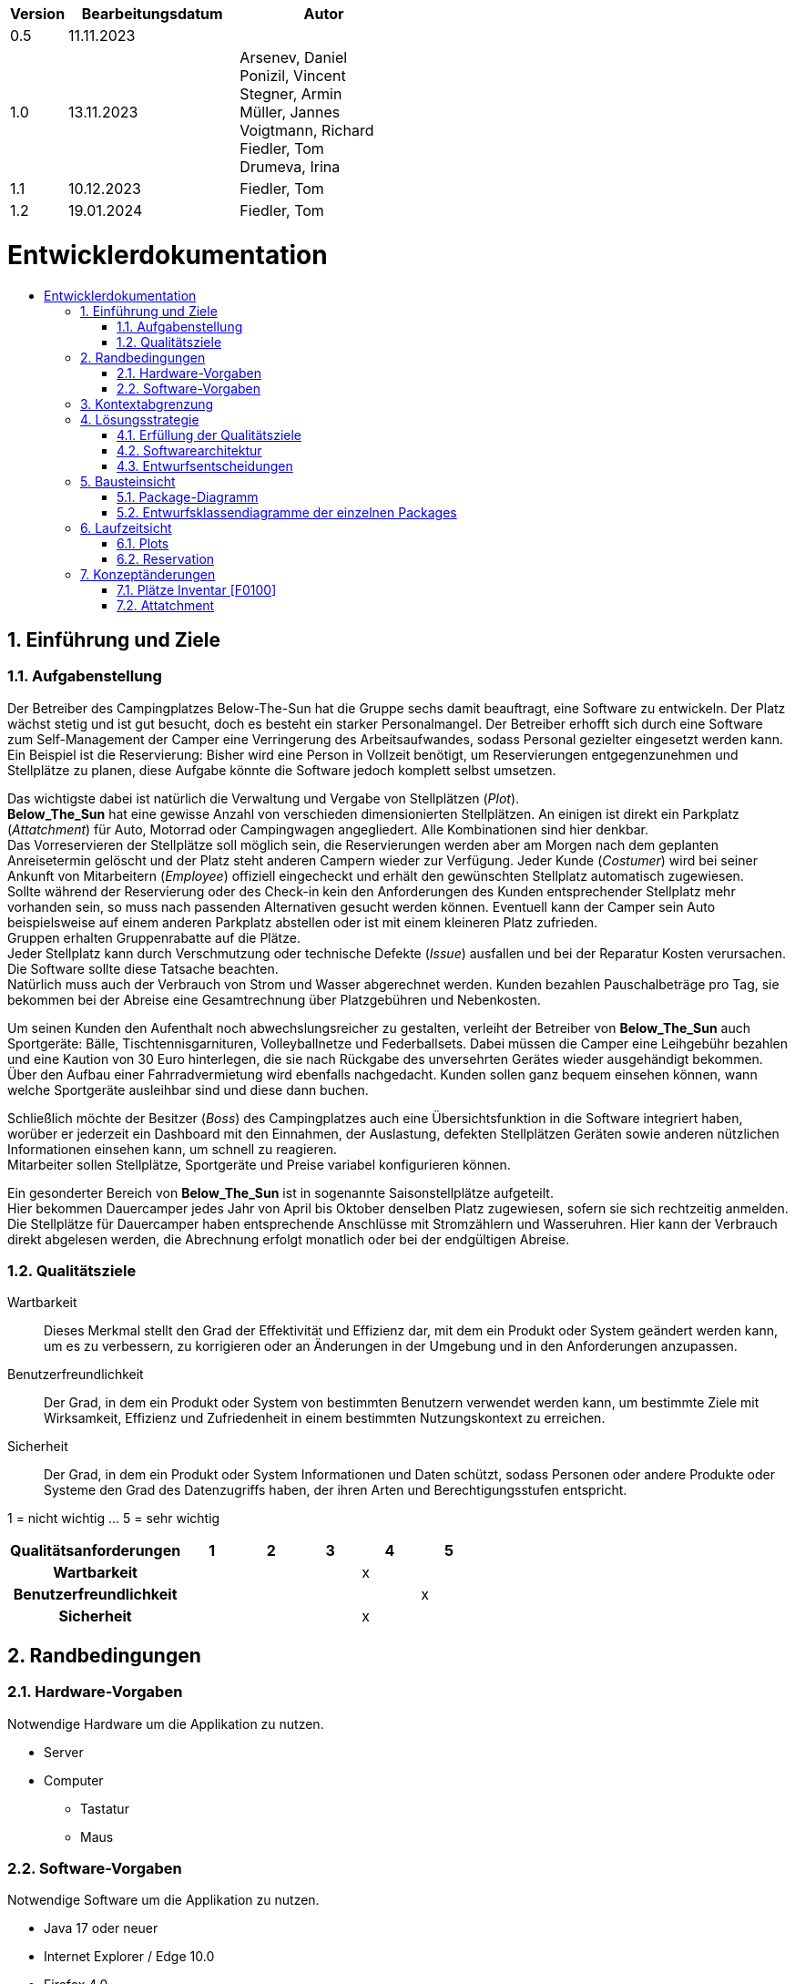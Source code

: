 :toc: macro
:toc-title: 
:toclevels: 2
:numbered:
:project_name: Camping Platz
:company_name: Below-The-Sun
:doctype: book

[options="header"]
[cols="1, 3, 3"]
|===
|Version | Bearbeitungsdatum   | Autor 
|0.5	 | 11.11.2023          |
|1.0     | 13.11.2023          |  Arsenev, Daniel +
Ponizil, Vincent +
Stegner, Armin +
Müller, Jannes +
Voigtmann, Richard  +
Fiedler, Tom +
Drumeva, Irina
|1.1      | 10.12.2023   | Fiedler, Tom
|1.2| 19.01.2024 | Fiedler, Tom

|===

= Entwicklerdokumentation
toc::[ ]

== Einführung und Ziele
=== Aufgabenstellung
Der Betreiber des Campingplatzes Below-The-Sun hat die Gruppe sechs damit beauftragt, eine Software zu entwickeln. Der
Platz wächst stetig und ist gut besucht, doch es besteht ein starker Personalmangel. Der Betreiber erhofft sich
durch eine Software zum Self-Management der Camper eine Verringerung des Arbeitsaufwandes, sodass
Personal gezielter eingesetzt werden kann. +
Ein Beispiel ist die Reservierung: Bisher wird eine Person in
Vollzeit benötigt, um Reservierungen entgegenzunehmen und Stellplätze zu planen, diese Aufgabe könnte
die Software jedoch komplett selbst umsetzen.

Das wichtigste dabei ist natürlich die Verwaltung und Vergabe von Stellplätzen (_Plot_). +
**Below_The_Sun** hat eine gewisse Anzahl von verschieden dimensionierten Stellplätzen.
An einigen ist direkt ein Parkplatz (_Attatchment_) für Auto, Motorrad oder Campingwagen angegliedert.
Alle Kombinationen sind hier denkbar. +
Das Vorreservieren der Stellplätze soll möglich sein, die Reservierungen werden aber am Morgen nach dem geplanten Anreisetermin
gelöscht und der Platz steht anderen Campern wieder zur Verfügung. Jeder Kunde (_Costumer_) wird bei seiner Ankunft
von Mitarbeitern (_Employee_) offiziell eingecheckt und erhält den gewünschten Stellplatz automatisch zugewiesen. +
Sollte während der Reservierung oder des Check-in kein den Anforderungen des Kunden entsprechender
Stellplatz mehr vorhanden sein, so muss nach passenden Alternativen gesucht werden können. Eventuell kann der Camper
sein Auto beispielsweise auf einem anderen Parkplatz abstellen oder ist mit einem kleineren Platz zufrieden. +
Gruppen erhalten Gruppenrabatte auf die Plätze. +
Jeder Stellplatz kann durch Verschmutzung oder technische Defekte (_Issue_) ausfallen und bei der Reparatur Kosten
verursachen. Die Software sollte diese Tatsache beachten. +
Natürlich muss auch der Verbrauch von Strom und Wasser abgerechnet werden. Kunden bezahlen
Pauschalbeträge pro Tag, sie bekommen bei der Abreise eine Gesamtrechnung über Platzgebühren und
Nebenkosten.

Um seinen Kunden den Aufenthalt noch abwechslungsreicher zu gestalten, verleiht der
Betreiber von **Below_The_Sun** auch Sportgeräte: Bälle, Tischtennisgarnituren, Volleyballnetze und
Federballsets. Dabei müssen die Camper eine Leihgebühr bezahlen und eine Kaution von 30 Euro hinterlegen,
die sie nach Rückgabe des unversehrten Gerätes wieder ausgehändigt bekommen. +
Über den Aufbau einer Fahrradvermietung wird ebenfalls nachgedacht. Kunden sollen ganz bequem einsehen können,
wann welche Sportgeräte ausleihbar sind und diese dann buchen.

Schließlich möchte der Besitzer (_Boss_) des Campingplatzes auch eine Übersichtsfunktion in die Software integriert haben,
worüber er jederzeit ein Dashboard mit den Einnahmen, der Auslastung, defekten Stellplätzen Geräten sowie
anderen nützlichen Informationen einsehen kann, um schnell zu reagieren. +
Mitarbeiter sollen Stellplätze, Sportgeräte und Preise variabel konfigurieren können.

Ein gesonderter Bereich von **Below_The_Sun** ist in sogenannte Saisonstellplätze aufgeteilt. +
Hier bekommen
Dauercamper jedes Jahr von April bis Oktober denselben Platz zugewiesen, sofern sie sich rechtzeitig
anmelden. +
Die Stellplätze für Dauercamper haben entsprechende Anschlüsse mit Stromzählern und
Wasseruhren. Hier kann der Verbrauch direkt abgelesen werden, die Abrechnung erfolgt monatlich oder bei
der endgültigen Abreise.

=== Qualitätsziele

Wartbarkeit::
	Dieses Merkmal stellt den Grad der Effektivität und Effizienz dar, mit dem ein Produkt oder System geändert werden kann, um es zu verbessern, zu korrigieren oder an Änderungen in der Umgebung und in den Anforderungen anzupassen.

Benutzerfreundlichkeit::
	Der Grad, in dem ein Produkt oder System von bestimmten Benutzern verwendet werden kann, um bestimmte Ziele mit Wirksamkeit, Effizienz und Zufriedenheit in einem bestimmten Nutzungskontext zu erreichen.

Sicherheit::
	Der Grad, in dem ein Produkt oder System Informationen und Daten schützt, sodass Personen oder andere Produkte oder Systeme den Grad des Datenzugriffs haben, der ihren Arten und Berechtigungsstufen entspricht.

1 = nicht wichtig ... 5 = sehr wichtig
[options="header", cols="3h, ^1, ^1, ^1, ^1, ^1"]
|===
|Qualitätsanforderungen | 1 | 2 | 3 | 4 | 5
|Wartbarkeit            |   |   |   | x |
|Benutzerfreundlichkeit |   |   |   |   | x
|Sicherheit             |   |   |   | x |
|===


== Randbedingungen
=== Hardware-Vorgaben
Notwendige Hardware um die Applikation zu nutzen.

- Server
- Computer
* Tastatur
* Maus

=== Software-Vorgaben
Notwendige Software um die Applikation zu nutzen.

- Java 17 oder neuer
- Internet Explorer / Edge 10.0
- Firefox 4.0
- Google Chrome 4.0
- Opera 9.6

== Kontextabgrenzung
[[context_diagram]]
image::./models/design/contextdiagram.svg[context diagram, 100%, 100%, pdfwidth=100%, title= "Kontextdiagramm des {project_name} in UML", align=center]

== Lösungsstrategie
=== Erfüllung der Qualitätsziele
[options="header", cols="1, 3"]
|=== 
|Qualitätsziel |Lösungsansatz
|Wartbarkeit  a|
- **Modularität:** Der Aufbau der Anwendung sollte aus Komponenten bestehen, welche bei Änderungen geringe/keine Auswirkungen auf andere Komponenten aufweisen.
- **Modifizierbarkeit:** Stellt sicher, dass die Anwendung ohne Probleme zu verursachen erweitert oder modifiziert werden kann.
- **Wiederverwendbarkeit:** Stellt sicher, dass Komponenten des Systems in anderen Komponenten wieder verwendet werden können.
|Nutzbarkeit  a|
- **Lernbarkeit:** Stellt sicher, dass das System leicht zu verstehen/benutzen ist.
- **Error handeling:** Schützt Nutzer davor Fehler zu machen. Nicht valide Eingaben dürfen nicht zu nicht validen Zuständen des Systems führen.
- **Schönes Nutzer Interface:** Stellt eine schönes und befriedigendes Interaktionsmöglichkeit zwischen dem System und dem Nutzer bereit.
- **Barrierefreiheit:** Stellt sicher, dass Menschen mit einer großen Bandbreite an Charakteristiken die vollen Funktionen des Systems nutzen können.
|Sicherheit   a|
- **Vertraulichkeit:** Stellt sicher, dass auf Daten nur von berechtigen Personen zugegriffen werden kann.
- **Integrität:** Verhindert unbefugtes modifizieren von Daten.
- **Verantwortlichkeit:** Nachverfolgbarkeit von Handlungen oder Ereignissen zu einer eindeutigen Person.
|===


=== Softwarearchitektur
image::./models/design/TLA_in_C4.png[Container Diagramm in C4 Notation, 100%, 100%, pdfwidth=100%, title= "Top Level Architecture des Campingplatzes in C4 Notation (Level 3: Component)", align=center]

=== Entwurfsentscheidungen
==== Verwendete Muster
- Spring MVC

==== Persistenz
Die Anwendung verwendet eine auf Hibernate-Annotationen basierende Zuordnung, um Java-Klassen Datenbanktabellen zuzuordnen. Als Datenbank wird H2 verwendet. Die Persistenz ist standardmäßig deaktiviert. Um den Persistenzspeicher zu aktivieren, müssen die folgenden beiden Zeilen in der Datei _application.properties_ auskommentiert werden:

```
# spring.datasource.url=jdbc:h2:./db/videoshop
# spring.jpa.hibernate.ddl-auto=update
```

==== Benutzeroberfläche
image::./models/design/Dialog_Map.png[Dialog Map für den Campingplatz, 100%, 100%, pdfwidth=100%, title= "Dialog Map für den Campingplatz", align=center]

==== Verwendung externer Frameworks
[options="header", cols="1,2,3"]
|===
|Externes Package |Verwendet von |Warum
|org.springframework.boot a|
- campingplatz 
|Einfache Konfiguration von Spring Anwendungen
|org.springframework.security a|
- campingplatz +
- campingplatz.customer +
- campingplatz.reservation
|Sicherheitsmerkmale für die Campingplatzanwendung und Authorisierung für Website zugriff
|org.springframework.web a|
- campingplatz +
- campingplatz.customer +
- campingplatz.equip +
- campingplatz.plots +
- campingplatz.reservation
|Anwendung als statische Webseite bereitstellen
|org.springframework.data a|
- campingplatz +
- campingplatz.customer +
- campingplatz.equip +
- campingplatz.plots +
- campingplatz.reservation
|JPA Verbindungsdienst zur Datenbankebene
|org.salespointframework a|
- campingplatz +
- campingplatz.customer +
- campingplatz.equip +
- campingplatz.plots +
- campingplatz.reservation +
- campingplatz.utils
|Wiederverwendung der SalesPoint POS Funktionalitäten
|===

== Bausteinsicht 
=== Package-Diagramm

image::./models/design/PackageDiagramm.svg[Package Diagramm, 100%, 100%, pdfwidth=100%, align=center]

=== Entwurfsklassendiagramme der einzelnen Packages
==== Campingplatz
image::./models/design/EKD_campingplatz.svg[Entwurfsklassendiagramm Campingplatz, 100%, 100%, pdfwidth=100%, align=center]
[options="header"]

==== Customer
image::./models/design/EKD_Customer.svg[Entwurfsklassendiagramm Customer, 100%, 100%, pdfwidth=100%, align=center]
////
image::./projektbezogenen_dateien/images/package-campingplatz.customer2.png[class design diagram - customer,100%, 100%, pdfwidth=100%, align=center]
image::./projektbezogene_dateien/images/package-campingplatz.customer.png[]
////
[options="header"]
|=== 
|Klasse/Enumeration |Beschreibung
|Customer|Benutzerdefinierte Klasse zur Erweiterung des Salespoint-UserAccount
|CustomerController|Ein Spring MVC Controller zur Bearbeitung von Anfragen zur Registrierung und Anzeige von Kunden
|CustomerDataInitializer|Eine Implementierung des DataInitializer zur Erstellung von Dummy-Kunden beim Start der Anwendung
|CustomerManagement|Serviceklasse zur Verwaltung von Kunden
|CustomerRepository|Eine Repository-Schnittstelle zur Verwaltung von Kundeninstanzen
|RegistrationFrom|Eine Klasse zum Sammeln und Validieren der Benutzereingaben des Registrierungsformulars
|CustomerDashboardController| Dieser Controller verwaltet Dashboardfunktionen, welche mit Kunden zutun haben
|===

==== Equip
image::./models/design/EKD_Equip.svg[Entwurfsklassendiagramm Equip, 100%, 100%, pdfwidth=100%, align=center]
[options="header"]
|=== 
|Klasse/Enumeration |Beschreibung
|SportItem | Repräsentiert eine Menge eines bestimmten Gerätes
|===

==== Plots
image::./models/design/EKD_Plots.svg[Entwurfsklassendiagramm Plots, 100%, 100%, pdfwidth=100%, align=center]
[options="header"]
|=== 

|===

==== Reservation
image::./models/design/EKD_Reservation.svg[Entwurfsklassendiagramm Reservation, 100%, 100%, pdfwidth=100%, align=center]
[options="header"]
|===
|===
==== Seasonalplots
image::./models/design/EKD_seasonalplots.svg[Entwurfsklassendiagramm Seasonalplots, 100%, 100%, pdfwidth=100%, align=center]
[options="header"]
|===
|===
==== Accounting
image::./models/design/EKD_Accounting.svg[Entwurfsklassendiagramm Accounting, 100%, 100%, pdfwidth=100%, align=center]
[options="header"]
|===
|===
==== Utils
image::./models/design/EKD_Utils.svg[Entwurfsklassendiagramm Utils, 100%, 100%, pdfwidth=100%, align=center]
[options="header"]
|===

|===

//=== Rückverfolgbarkeit zwischen Analyse- und Entwurfsmodell
//_Die folgende Tabelle zeigt die Rückverfolgbarkeit zwischen Entwurfs- und Analysemodell._

//[options="header"]
//|===
//|Klasse/Enumeration (Analysemodell) |Klasse/Enumeration (Entwurfsmodell)
//|... |...
//|===

== Laufzeitsicht
//=== Customer
//image::./models/design/SQD_Customer.png[Sequenzdiagramms Customer, 100%, 100%, pdfwidth=100%, align=center]

//=== Equip
//::./models/design/SQD_Equip.png[Sequenzdiagramms Equip, 100%, 100%, pdfwidth=100%, align=center]

=== Plots
image::./models/design/SQD_Plots.png[Sequenzdiagramms Plots, 100%, 100%, pdfwidth=100%, align=center]

=== Reservation
image::./models/design/SQD_Reservation.png[Sequenzdiagramms Reservation, 100%, 100%, pdfwidth=100%, align=center]

== Konzeptänderungen
Konzeptänderungen seit dem Erstellen des Pflichtenhefts +

=== Plätze Inventar [F0100]
Plätze werden in einem Katalog statt einem Inventar gespeichert.

=== Attatchment
Ist nicht nur falsch geschrieben, sondern wurde durch den Begriff ParkingLot ersetzt
